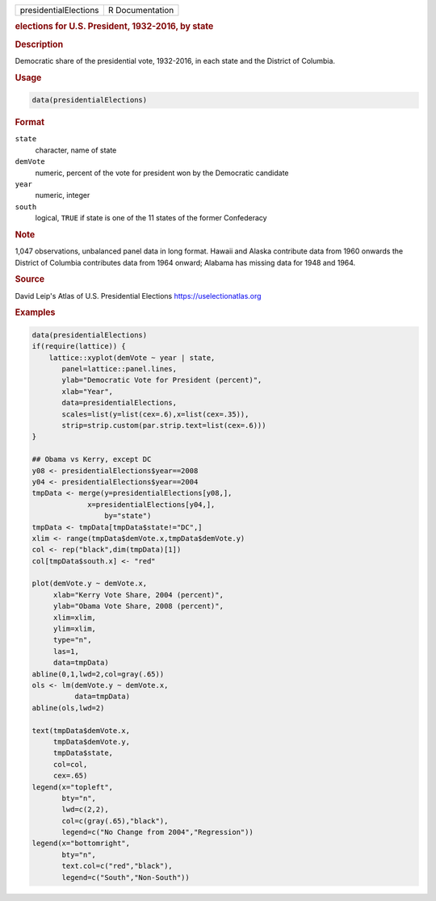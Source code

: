 .. container::

   .. container::

      ===================== ===============
      presidentialElections R Documentation
      ===================== ===============

      .. rubric:: elections for U.S. President, 1932-2016, by state
         :name: elections-for-u.s.-president-1932-2016-by-state

      .. rubric:: Description
         :name: description

      Democratic share of the presidential vote, 1932-2016, in each
      state and the District of Columbia.

      .. rubric:: Usage
         :name: usage

      .. code:: R

         data(presidentialElections)

      .. rubric:: Format
         :name: format

      ``state``
         character, name of state

      ``demVote``
         numeric, percent of the vote for president won by the
         Democratic candidate

      ``year``
         numeric, integer

      ``south``
         logical, ``TRUE`` if state is one of the 11 states of the
         former Confederacy

      .. rubric:: Note
         :name: note

      1,047 observations, unbalanced panel data in long format. Hawaii
      and Alaska contribute data from 1960 onwards the District of
      Columbia contributes data from 1964 onward; Alabama has missing
      data for 1948 and 1964.

      .. rubric:: Source
         :name: source

      David Leip's Atlas of U.S. Presidential Elections
      https://uselectionatlas.org

      .. rubric:: Examples
         :name: examples

      .. code:: R

         data(presidentialElections)
         if(require(lattice)) {
             lattice::xyplot(demVote ~ year | state,
                panel=lattice::panel.lines,
                ylab="Democratic Vote for President (percent)",
                xlab="Year",
                data=presidentialElections,
                scales=list(y=list(cex=.6),x=list(cex=.35)),
                strip=strip.custom(par.strip.text=list(cex=.6)))
         }

         ## Obama vs Kerry, except DC
         y08 <- presidentialElections$year==2008
         y04 <- presidentialElections$year==2004
         tmpData <- merge(y=presidentialElections[y08,],
                      x=presidentialElections[y04,],
                          by="state")
         tmpData <- tmpData[tmpData$state!="DC",]
         xlim <- range(tmpData$demVote.x,tmpData$demVote.y)
         col <- rep("black",dim(tmpData)[1])
         col[tmpData$south.x] <- "red"

         plot(demVote.y ~ demVote.x,
              xlab="Kerry Vote Share, 2004 (percent)",
              ylab="Obama Vote Share, 2008 (percent)",
              xlim=xlim,
              ylim=xlim,
              type="n",
              las=1,
              data=tmpData)
         abline(0,1,lwd=2,col=gray(.65))
         ols <- lm(demVote.y ~ demVote.x,
                   data=tmpData)
         abline(ols,lwd=2)   

         text(tmpData$demVote.x,
              tmpData$demVote.y,
              tmpData$state,
              col=col,
              cex=.65)
         legend(x="topleft",
                bty="n",
                lwd=c(2,2),
                col=c(gray(.65),"black"),
                legend=c("No Change from 2004","Regression"))
         legend(x="bottomright",
                bty="n",
                text.col=c("red","black"),
                legend=c("South","Non-South"))
